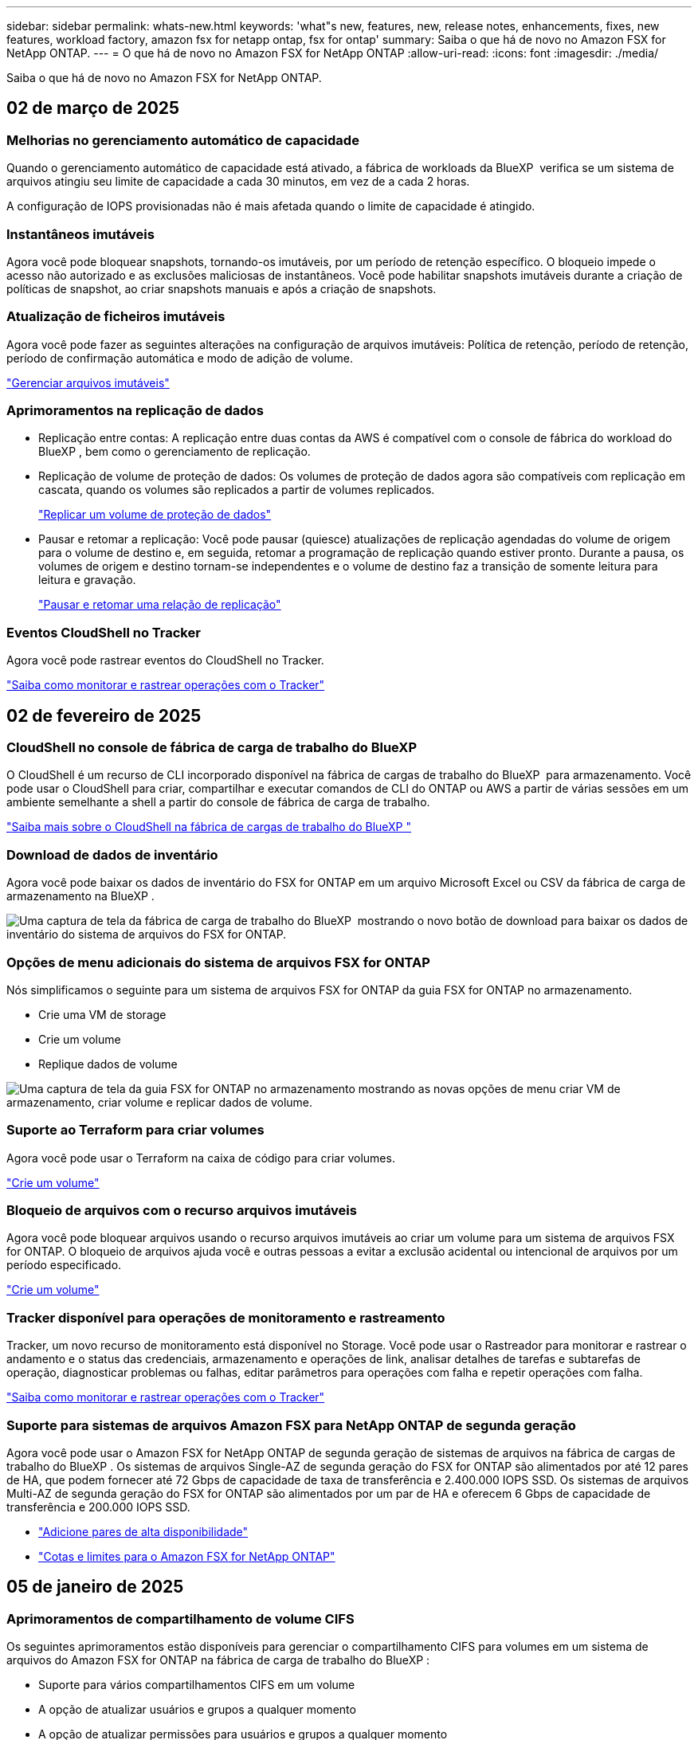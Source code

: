 ---
sidebar: sidebar 
permalink: whats-new.html 
keywords: 'what"s new, features, new, release notes, enhancements, fixes, new features, workload factory, amazon fsx for netapp ontap, fsx for ontap' 
summary: Saiba o que há de novo no Amazon FSX for NetApp ONTAP. 
---
= O que há de novo no Amazon FSX for NetApp ONTAP
:allow-uri-read: 
:icons: font
:imagesdir: ./media/


[role="lead"]
Saiba o que há de novo no Amazon FSX for NetApp ONTAP.



== 02 de março de 2025



=== Melhorias no gerenciamento automático de capacidade

Quando o gerenciamento automático de capacidade está ativado, a fábrica de workloads da BlueXP  verifica se um sistema de arquivos atingiu seu limite de capacidade a cada 30 minutos, em vez de a cada 2 horas.

A configuração de IOPS provisionadas não é mais afetada quando o limite de capacidade é atingido.



=== Instantâneos imutáveis

Agora você pode bloquear snapshots, tornando-os imutáveis, por um período de retenção específico. O bloqueio impede o acesso não autorizado e as exclusões maliciosas de instantâneos. Você pode habilitar snapshots imutáveis durante a criação de políticas de snapshot, ao criar snapshots manuais e após a criação de snapshots.



=== Atualização de ficheiros imutáveis

Agora você pode fazer as seguintes alterações na configuração de arquivos imutáveis: Política de retenção, período de retenção, período de confirmação automática e modo de adição de volume.

link:https://docs.netapp.com/us-en/workload-fsx-ontap/manage-immutable-files.html["Gerenciar arquivos imutáveis"]



=== Aprimoramentos na replicação de dados

* Replicação entre contas: A replicação entre duas contas da AWS é compatível com o console de fábrica do workload do BlueXP , bem como o gerenciamento de replicação.
* Replicação de volume de proteção de dados: Os volumes de proteção de dados agora são compatíveis com replicação em cascata, quando os volumes são replicados a partir de volumes replicados.
+
link:https://docs.netapp.com/us-en/workload-fsx-ontap/cascade-replication.html["Replicar um volume de proteção de dados"]

* Pausar e retomar a replicação: Você pode pausar (quiesce) atualizações de replicação agendadas do volume de origem para o volume de destino e, em seguida, retomar a programação de replicação quando estiver pronto. Durante a pausa, os volumes de origem e destino tornam-se independentes e o volume de destino faz a transição de somente leitura para leitura e gravação.
+
link:https://docs.netapp.com/us-en/workload-fsx-ontap/pause-resume-replication.html["Pausar e retomar uma relação de replicação"]





=== Eventos CloudShell no Tracker

Agora você pode rastrear eventos do CloudShell no Tracker.

link:https://docs.netapp.com/us-en/workload-fsx-ontap/monitor-operations.html["Saiba como monitorar e rastrear operações com o Tracker"]



== 02 de fevereiro de 2025



=== CloudShell no console de fábrica de carga de trabalho do BlueXP 

O CloudShell é um recurso de CLI incorporado disponível na fábrica de cargas de trabalho do BlueXP  para armazenamento. Você pode usar o CloudShell para criar, compartilhar e executar comandos de CLI do ONTAP ou AWS a partir de várias sessões em um ambiente semelhante a shell a partir do console de fábrica de carga de trabalho.

link:https://docs.netapp.com/us-en/workload-setup-admin/use-cloudshell.html["Saiba mais sobre o CloudShell na fábrica de cargas de trabalho do BlueXP "]



=== Download de dados de inventário

Agora você pode baixar os dados de inventário do FSX for ONTAP em um arquivo Microsoft Excel ou CSV da fábrica de carga de armazenamento na BlueXP .

image:screenshot-fsx-inventory-download.png["Uma captura de tela da fábrica de carga de trabalho do BlueXP  mostrando o novo botão de download para baixar os dados de inventário do sistema de arquivos do FSX for ONTAP."]



=== Opções de menu adicionais do sistema de arquivos FSX for ONTAP

Nós simplificamos o seguinte para um sistema de arquivos FSX for ONTAP da guia FSX for ONTAP no armazenamento.

* Crie uma VM de storage
* Crie um volume
* Replique dados de volume


image:screenshot-filesystem-menu-options.png["Uma captura de tela da guia FSX for ONTAP no armazenamento mostrando as novas opções de menu criar VM de armazenamento, criar volume e replicar dados de volume."]



=== Suporte ao Terraform para criar volumes

Agora você pode usar o Terraform na caixa de código para criar volumes.

link:https://docs.netapp.com/us-en/workload-fsx-ontap/create-volume.html["Crie um volume"]



=== Bloqueio de arquivos com o recurso arquivos imutáveis

Agora você pode bloquear arquivos usando o recurso arquivos imutáveis ao criar um volume para um sistema de arquivos FSX for ONTAP. O bloqueio de arquivos ajuda você e outras pessoas a evitar a exclusão acidental ou intencional de arquivos por um período especificado.

link:https://docs.netapp.com/us-en/workload-fsx-ontap/create-volume.html["Crie um volume"]



=== Tracker disponível para operações de monitoramento e rastreamento

Tracker, um novo recurso de monitoramento está disponível no Storage. Você pode usar o Rastreador para monitorar e rastrear o andamento e o status das credenciais, armazenamento e operações de link, analisar detalhes de tarefas e subtarefas de operação, diagnosticar problemas ou falhas, editar parâmetros para operações com falha e repetir operações com falha.

link:https://docs.netapp.com/us-en/workload-fsx-ontap/monitor-operations.html["Saiba como monitorar e rastrear operações com o Tracker"]



=== Suporte para sistemas de arquivos Amazon FSX para NetApp ONTAP de segunda geração

Agora você pode usar o Amazon FSX for NetApp ONTAP de segunda geração de sistemas de arquivos na fábrica de cargas de trabalho do BlueXP . Os sistemas de arquivos Single-AZ de segunda geração do FSX for ONTAP são alimentados por até 12 pares de HA, que podem fornecer até 72 Gbps de capacidade de taxa de transferência e 2.400.000 IOPS SSD. Os sistemas de arquivos Multi-AZ de segunda geração do FSX for ONTAP são alimentados por um par de HA e oferecem 6 Gbps de capacidade de transferência e 200.000 IOPS SSD.

* link:https://docs.netapp.com/us-en/workload-fsx-ontap/add-ha-pairs.html["Adicione pares de alta disponibilidade"]
* link:https://docs.aws.amazon.com/fsx/latest/ONTAPGuide/limits.html["Cotas e limites para o Amazon FSX for NetApp ONTAP"^]




== 05 de janeiro de 2025



=== Aprimoramentos de compartilhamento de volume CIFS

Os seguintes aprimoramentos estão disponíveis para gerenciar o compartilhamento CIFS para volumes em um sistema de arquivos do Amazon FSX for ONTAP na fábrica de carga de trabalho do BlueXP :

* Suporte para vários compartilhamentos CIFS em um volume
* A opção de atualizar usuários e grupos a qualquer momento
* A opção de atualizar permissões para usuários e grupos a qualquer momento
* Exclusão de compartilhamento CIFS


link:https://docs.netapp.com/us-en/workload-fsx-ontap/manage-cifs-share.html["Gerenciar compartilhamentos CIFS"]



== 1 de dezembro de 2024



=== Armazenamento de bloco para sistemas de arquivos FSX para ONTAP com escalabilidade horizontal

Agora você pode provisionar o armazenamento em bloco no FSX for ONTAP ao usar uma implantação de sistema de arquivos com escalabilidade horizontal com até 6 pares de HA.

link:https://docs.netapp.com/us-en/workload-fsx-ontap/create-file-system.html["Crie um sistema de arquivos FSX for ONTAP na fábrica de cargas de trabalho do BlueXP "]



=== Comando de montagem disponível

Os comandos de montagem agora estão disponíveis para acesso NFS e CIFS a um volume. Você pode obter o ponto de montagem para um volume dentro de um sistema de arquivos FSX for ONTAP selecionando *ações básicas* e depois *Exibir comando de montagem*.

image:screenshot-view-mount-command.png["Captura de tela que mostra para exibir o comando de montagem entrando em um sistema de arquivos fsx for ONTAP, selecionando o menu de volume, selecionando ações básicas e, em seguida, selecionando o comando view mount. A caixa de diálogo de comando mount é exibida e exibe o comando mount para acesso CIFS ou NFS."]

link:https://docs.netapp.com/us-en/workload-fsx-ontap/access-data.html["Exibir o comando de montagem para um volume"]



=== Atualizar a eficiência de storage após a criação de volume

Agora você pode ativar ou desativar a eficiência de storage para volumes FlexVol após a criação de volume. A eficiência de storage inclui deduplicação, compressão de dados e compactação de dados. Ao ativar a eficiência de storage, você economiza espaço ideal em um FlexVol volume.

link:https://docs.netapp.com/us-en/workload-fsx-ontap/update-storage-efficiency.html["Atualizar a eficiência de storage de um volume"]



=== Detecção e replicação de clusters ONTAP no local

Descubra e replique dados de cluster do ONTAP no local para um sistema de arquivos FSX for ONTAP para que ele possa ser usado para enriquecer bases de conhecimento de IA. Todos os fluxos de trabalho de descoberta e replicação no local são possíveis a partir da nova guia *On-Premise ONTAP* no inventário de armazenamento.

link:https://docs.netapp.com/us-en/workload-fsx-ontap/use-onprem-data.html["Descubra um cluster ONTAP no local"]



=== As credenciais da AWS melhoram a análise da calculadora de economia

Agora você tem a opção de adicionar credenciais da AWS a partir da calculadora de economia. Adicionar credenciais melhora a precisão da análise de calculadora de economia de seus ambientes de armazenamento Amazon Elastic Block Store, Elastic File Systems e FSX for Windows File Server em comparação com o FSX for ONTAP.

link:https://docs.netapp.com/us-en/workload-fsx-ontap/explore-savings.html["Explore as economias com o FSX for ONTAP na fábrica de cargas de trabalho do BlueXP "]



== 3 de novembro de 2024



=== Vistas de separador no inventário de armazenamento

O inventário de armazenamento foi atualizado para uma vista de duas abas:

* Guia FSX for ONTAP: Exibe os sistemas de arquivos FSX for ONTAP que você tem atualmente.
* Guia economia: Exibe os sistemas de armazenamento Elastic Block Store, FSX for Windows File Server e Elastic File Systems. A partir daí, você pode explorar as economias desses sistemas comparando-os com o FSX for ONTAP.




== 29 de setembro de 2024



=== Atualizações de criação de links

* Visualizador de Codebox: Codebox agora está integrado no processo de criação de links. Você pode exibir e copiar o modelo do CloudFormation do Codebox na fábrica de carga de trabalho antes de redirecionar para a AWS para executar a operação.
* Permissões necessárias: As permissões necessárias para executar a criação de links no AWS CloudFormation agora estão disponíveis para exibir e copiar a partir do assistente criar link na fábrica de cargas de trabalho.
* Suporte para criação manual de links: Esse recurso permite a criação autônoma no AWS CloudFormation com o Registro manual do link ARN. Isso é útil quando uma equipe de segurança ou DevOps auxilia no processo de criação de links.


link:https://docs.netapp.com/us-en/workload-fsx-ontap/create-link.html["Crie um link"]



== 1 de setembro de 2024



=== Suporte de modo de leitura para gerenciamento de armazenamento

O modo de leitura está disponível para gerenciamento de storage na fábrica de carga de trabalho. O modo de leitura melhora a experiência do modo básico adicionando permissões somente leitura para que os modelos de infraestrutura como código sejam preenchidos com suas variáveis específicas. Os modelos de infraestrutura como código podem ser executados diretamente da sua conta da AWS sem fornecer permissões de modificação à fábrica de carga de trabalho.

link:https://docs.netapp.com/us-en/workload-setup-admin/operational-modes.html["Saiba mais sobre o modo de leitura"]



=== Backup antes do suporte à exclusão de volume

Agora você pode fazer backup de um volume antes de excluí-lo. O backup permanecerá no sistema de arquivos até ser excluído.

link:https://docs.netapp.com/us-en/workload-fsx-ontap/delete-volume.html["Eliminar um volume"]



== 4 de agosto de 2024



=== Suporte ao Terraform

Agora você pode usar o Terraform no Codebox para implantar sistemas de arquivos e VMs de armazenamento.

* link:https://docs.netapp.com/us-en/workload-fsx-ontap/create-file-system.html["Crie um sistema de arquivos"]
* link:https://docs.netapp.com/us-en/workload-fsx-ontap/create-storage-vm.html["Crie uma VM de storage"]
* link:https://docs.netapp.com/us-en/workload-setup-admin/use-codebox.html["Use o Terraform do Codebox"]




=== Recomendações de taxa de transferência e IOPS na calculadora de armazenamento

A calculadora de armazenamento faz recomendações de configuração do sistema de arquivos FSX for ONTAP para taxa de transferência e IOPS com base nas práticas recomendadas da AWS, que fornece orientação ideal para suas seleções.



== 7 de julho de 2024



=== Lançamento inicial da fábrica de carga de trabalho para o Amazon FSX for NetApp ONTAP

O Amazon FSX for NetApp ONTAP agora está disponível na fábrica de cargas de trabalho do BlueXP .
